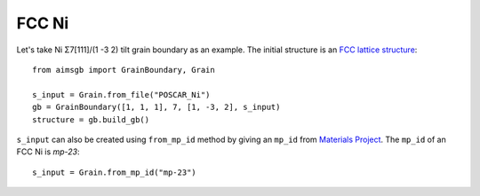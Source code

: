 ===============
FCC Ni
===============

Let's take Ni Σ7[111]/(1 -3 2) tilt grain boundary as an example. The initial structure is an `FCC lattice structure
<shttps://next-gen.materialsproject.org/materials/mp-23?chemsys=Ni>`_::

    from aimsgb import GrainBoundary, Grain

    s_input = Grain.from_file("POSCAR_Ni") 
    gb = GrainBoundary([1, 1, 1], 7, [1, -3, 2], s_input)
    structure = gb.build_gb()
    
.. image:: images/Ni_fig1.png
    :width: 400px

``s_input`` can also be created using ``from_mp_id`` method by giving an ``mp_id`` from `Materials Project <https://materialsproject.org/>`_. 
The ``mp_id`` of an FCC Ni is `mp-23`::

    s_input = Grain.from_mp_id("mp-23") 
